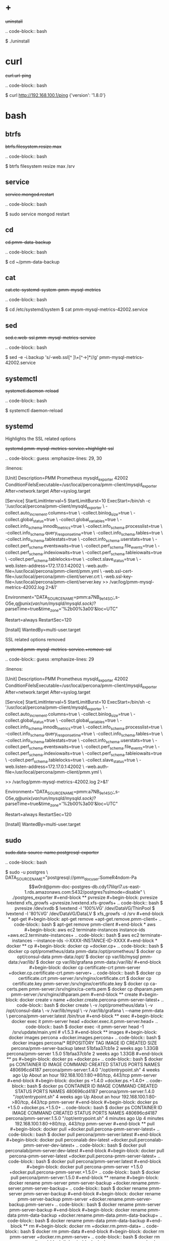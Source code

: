
* +

#+begin-block: uninstall
+uninstall+

.. code-block:: bash

      $ ./uninstall

#+end-block

* curl

#+begin-block:: curl url/ping
+curl.url-ping+

.. code-block:: bash

   $ curl http://192.168.100.1/ping
   {'version': '1.8.0'}

#+end-block

* bash

** btrfs

#+begin-block: btrfs filesystem resize max

+btrfs.filesystem.resize.max+

.. code-block:: bash

   $ btrfs filesystem resize max /srv

#+end-block

** service

#+begin-block: service mongod restart
+service.mongod.restart+

.. code-block:: bash

   $ sudo service mongod restart

#+end-block

** cd

#+begin-block: cd pmm-data-backup
+cd.pmm-data-backup+

.. code-block:: bash

   $ cd ~/pmm-data-backup

#+end-block

** cat

#+begin-block:: cat etc/systemd/system/pmm-mysql-metrics
+cat.etc-systemd-system-pmm-mysql-metrics+

.. code-block:: bash

   $ cd /etc/systemd/system
   $ cat pmm-mysql-metrics-42002.service

#+end-block
** sed
#+begin-block:: sed e web-ssl pmm-mysql-metrics-service
+sed.e.web-ssl.pmm-mysql-metrics-service+

.. code-block:: bash

   $ sed -e -i.backup 's/-web.ssl[^ ]\+[^->]*//g' pmm-mysql-metrics-42002.service

#+end-block
** systemctl
#+begin-block: systemctl daemon-reload
+systemctl.daemon-reload+

.. code-block:: bash

   $ systemctl daemon-reload

#+end-block

** systemd

#+begin-block:: systemd pmm-mysql-metrics-service +highlight-ssl
Highlights the SSL related options

+systemd.pmm-mysql-metrics-service.+highlight-ssl+

.. code-block:: guess
   :emphasize-lines: 29, 30
   :linenos:         

   [Unit]
   Description=PMM Prometheus mysqld_exporter 42002
   ConditionFileIsExecutable=/usr/local/percona/pmm-client/mysqld_exporter
   After=network.target
   After=syslog.target
   
   [Service]
   StartLimitInterval=5
   StartLimitBurst=10
   ExecStart=/bin/sh -c '/usr/local/percona/pmm-client/mysqld_exporter \
   -collect.auto_increment.columns=true \
   -collect.binlog_size=true \
   -collect.global_status=true \
   -collect.global_variables=true \
   -collect.info_schema.innodb_metrics=true \
   -collect.info_schema.processlist=true \
   -collect.info_schema.query_response_time=true \
   -collect.info_schema.tables=true \
   -collect.info_schema.tablestats=true \
   -collect.info_schema.userstats=true \
   -collect.perf_schema.eventswaits=true \
   -collect.perf_schema.file_events=true \
   -collect.perf_schema.indexiowaits=true \
   -collect.perf_schema.tableiowaits=true \
   -collect.perf_schema.tablelocks=true \
   -collect.slave_status=true \
   -web.listen-address=172.17.0.1:42002 \
   -web.auth-file=/usr/local/percona/pmm-client/pmm.yml \
   -web.ssl-cert-file=/usr/local/percona/pmm-client/server.crt \
   -web.ssl-key-file=/usr/local/percona/pmm-client/server.key >> /var/log/pmm-mysql-metrics-42002.log 2>&1'
   
   Environment="DATA_SOURCE_NAME=pmm:a7NB_9e14SO;,s-O5e,q@unix(/var/run/mysqld/mysqld.sock)/?parseTime=true&time_zone='%2b00%3a00'&loc=UTC"
   
   Restart=always
   RestartSec=120
   
   [Install]
   WantedBy=multi-user.target
   
#+end-block
#+begin-block:: systemd pmm-mysql-metrics-service +remove-ssl
SSL related options removed

+systemd.pmm-mysql-metrics-service.+remove-ssl+

.. code-block:: guess
   :emphasize-lines: 29
   :linenos:

   [Unit]
   Description=PMM Prometheus mysqld_exporter 42002
   ConditionFileIsExecutable=/usr/local/percona/pmm-client/mysqld_exporter
   After=network.target
   After=syslog.target
   
   [Service]
   StartLimitInterval=5
   StartLimitBurst=10
   ExecStart=/bin/sh -c '/usr/local/percona/pmm-client/mysqld_exporter \
   -collect.auto_increment.columns=true \
   -collect.binlog_size=true \
   -collect.global_status=true \
   -collect.global_variables=true \
   -collect.info_schema.innodb_metrics=true \
   -collect.info_schema.processlist=true \
   -collect.info_schema.query_response_time=true \
   -collect.info_schema.tables=true \
   -collect.info_schema.tablestats=true \
   -collect.info_schema.userstats=true \
   -collect.perf_schema.eventswaits=true \
   -collect.perf_schema.file_events=true \
   -collect.perf_schema.indexiowaits=true \
   -collect.perf_schema.tableiowaits=true \
   -collect.perf_schema.tablelocks=true \
   -collect.slave_status=true \
   -web.listen-address=172.17.0.1:42002 \
   -web.auth-file=/usr/local/percona/pmm-client/pmm.yml \
   
   >> /var/log/pmm-mysql-metrics-42002.log 2>&1'
   
   Environment="DATA_SOURCE_NAME=pmm:a7NB_9e14SO;,s-O5e,q@unix(/var/run/mysqld/mysqld.sock)/?parseTime=true&time_zone='%2b00%3a00'&loc=UTC"
   
   Restart=always
   RestartSec=120
   
   [Install]
   WantedBy=multi-user.target
   
#+end-block

** sudo

#+begin-block: sudo data-source-name postgresql-exporter
+sudo.data-source-name.postgresql-exporter+

.. code-block:: bash

   $ sudo -u postgres \
   DATA_SOURCE_NAME="postgresql://pmm_doc_user:SomeR4ndom-Pa$$w0rd@pmm-doc-postgres-db.cdy17lilqrl7.us-east-1.rds.amazonaws.com:5432/postgres?sslmode=disable" \
   ./postgres_exporter

#+end-block

** pvresize

#+begin-block: pvresize lvextend xfs_growfs
+pvresize.lvextend.xfs-growfs+

.. code-block:: bash

   $ pvresize /dev/xvdb
   $ lvextend -l '100%VG' /dev/DataVG/ThinPool
   $ lvextend -l '80%VG' /dev/DataVG/DataLV
   $ xfs_growfs -d /srv

#+end-block

* apt-get

#+begin-block: apt-get remove
+apt-get.remove.pmm-client+

.. code-block:: bash

   $ apt-get remove pmm-client

#+end-block

* aws

#+begin-block: aws ec2 terminate-instances instance-ids
+aws.ec2.terminate-instances+

.. code-block:: bash

   $ aws ec2 terminate-instances --instance-ids -i-XXXX-INSTANCE-ID-XXXX

#+end-block

* docker

** cp

#+begin-block: docker cp
+docker.cp+

.. code-block:: bash

   $ docker cp opt/prometheus/data pmm-data:/opt/prometheus/
   $ docker cp opt/consul-data pmm-data:/opt/
   $ docker cp var/lib/mysql pmm-data:/var/lib/
   $ docker cp var/lib/grafana pmm-data:/var/lib/
 
#+end-block
#+begin-block: docker cp certificate-crt pmm-server
+docker.cp.certificate-crt.pmm-server+

.. code-block:: bash

    $ docker cp certificate.crt pmm-server:/srv/nginx/certificate.crt
    $ docker cp certificate.key pmm-server:/srv/nginx/certificate.key
    $ docker cp ca-certs.pem pmm-server:/srv/nginx/ca-certs.pem
    $ docker cp dhparam.pem pmm-server:/srv/nginx/dhparam.pem

#+end-block

** create

#+begin-block: docker create v name
+docker.create.percona-pmm-server-latest+

.. code-block:: bash

   $ docker create \
      -v /opt/prometheus/data \
      -v /opt/consul-data \
      -v /var/lib/mysql \
      -v /var/lib/grafana \
      --name pmm-data \
      percona/pmm-server:latest /bin/true

#+end-block

** exec

#+begin-block: docker exec it pmm-server head
+docker.exec.it.pmm-server.head+

.. code-block:: bash 

   $ docker exec -it pmm-server head -1 /srv/update/main.yml
   # v1.5.3

#+end-block

** images

#+begin-block: docker images percona
+docker.images.percona+

.. code-block:: bash

   $ docker images percona/*

   REPOSITORY                  TAG                 IMAGE ID            CREATED             SIZE
   percona/pmm-server-backup   latest              51bfaa37cb1e        2 weeks ago         1.33GB
   percona/pmm-server          1.5.0               51bfaa37cb1e        2 weeks ago         1.33GB

#+end-block
** ps

#+begin-block: docker ps
+docker.ps+

.. code-block:: bash

   $ docker ps
   CONTAINER ID   IMAGE                      COMMAND                CREATED       STATUS             PORTS                               NAMES
   480696cd4187   percona/pmm-server:1.4.0   "/opt/entrypoint.sh"   4 weeks ago   Up About an hour   192.168.100.1:80->80/tcp, 443/tcp   pmm-server

#+end-block
#+begin-block: docker ps +1.4.0
+docker.ps.+1.4.0+

.. code-block:: bash

   $ docker ps
   CONTAINER ID   IMAGE                      COMMAND                CREATED       STATUS             PORTS                               NAMES
   480696cd4187   percona/pmm-server:1.4.0   "/opt/entrypoint.sh"   4 weeks ago   Up About an hour   192.168.100.1:80->80/tcp, 443/tcp   pmm-server

#+end-block
#+begin-block: docker ps +1.5.0
+docker.ps.+1.5.0+

.. code-block:: bash

   $ docker ps
   CONTAINER ID   IMAGE                      COMMAND                CREATED         STATUS         PORTS                               NAMES
   480696cd4187   percona/pmm-server:1.5.0   "/opt/entrypoint.sh"   4 minutes ago   Up 4 minutes   192.168.100.1:80->80/tcp, 443/tcp   pmm-server

#+end-block

** pull

#+begin-block: docker pull
+docker.pull.percona-pmm-server-latest+

.. code-block:: bash

   $ docker pull percona/pmm-server:latest

#+end-block
#+begin-block: docker pull perconalab dev-latest
+docker.pull.perconalab-pmm-server-dev-latest+

.. code-block:: bash

   $ docker pull perconalab/pmm-server:dev-latest

#+end-block

#+begin-block: docker pull percona-pmm-server-latest
+docker.pull.percona-pmm-server-latest+

.. code-block:: bash

   $ docker pull percona/pmm-server:latest

#+end-block
#+begin-block: docker pull percona-pmm-server +1.5.0
+docker.pull.percona-pmm-server.+1.5.0+
.. code-block:: bash

   $ docker pull percona/pmm-server:1.5.0

#+end-block

** rename

#+begin-block: docker rename pmm-server pmm-server-backup
+docker.rename.pmm-server.pmm-server-backup+

.. code-block:: bash

   $ docker rename pmm-server pmm-server-backup

#+end-block
#+begin-block: docker rename pmm-server-backup pmm-server
+docker.rename.pmm-server-backup.pmm-server+

.. code-block:: bash

   $ docker rename pmm-server pmm-server-backup

#+end-block
#+begin-block: docker rename pmm-data pmm-data-backup
+docker.rename.pmm-data.pmm-data-backup+

.. code-block:: bash

   $ docker rename pmm-data pmm-data-backup

#+end-block

** rm

#+begin-block: docker rm
+docker.rm.pmm-data+

.. code-block:: bash

   $ docker rm pmm-data

#+end-block
#+begin-block: docker rm pmm-server
+docker.rm.pmm-server+

.. code-block:: bash

   $ docker rm pmm-server

#+end-block
#+begin-block: docker rm pmm-server-backup
+docker.rm.pmm-server-backup+

.. code-block:: bash

   $ docker rm pmm-server-backup

#+end-block
** rmi

#+begin-block: docker rmi backup-latest
+docker.rmi.backup-latest+

.. code-block:: bash

   $ docker rmi percona/pmm-server-backup:latest

#+end-block
** run

#+begin-block: docker run d p volumes-from name e server-user e server-password v restart
+docker.run.example+

.. code-block:: bash

   $ docker run -d -p 443:443 \
     --volumes-from pmm-data \
     --name pmm-server \
     -e SERVER_USER=jsmith \
     -e SERVER_PASSWORD=SomeR4ndom-Pa$$w0rd \
     -v /etc/pmm-certs:/srv/nginx \
     --restart always \
     percona/pmm-server:latest

#+end-block
#+begin-block: docker run d p volumes from name v restart
+docker.run.d.p.volumes.from.name.v.restart+

.. code-block:: bash

   $ docker run -d -p 443:443 \
     --volumes-from pmm-data \
     --name pmm-server \
     -v /etc/pmm-certs:/srv/nginx \
     --restart always \
     percona/pmm-server:latest

#+end-block
#+begin-block: docker run d p volumes-from name restart
+docker.run.latest+

.. code-block:: bash

   $ docker run -d \
      -p 80:80 \
      --volumes-from pmm-data \
      --name pmm-server \
      --restart always \
      percona/pmm-server:latest

#+end-block
#+begin-block: docker run d p 443 volumes-from name restart
+docker.run.d.p.443.volumes-from.name.restart+

.. code-block:: bash

   $ docker run -d \
      -p 443:443 \
      --volumes-from pmm-data \
      --name pmm-server \
      --restart always \
      percona/pmm-server:latest

#+end-block
#+begin-block: docker run d p volumes-from name restart +backup
+docker.run.d.p.volumes-from.name.restart.+backup+

.. code-block:: bash

   $ docker run -d \
      -p 80:80 \
      --volumes-from pmm-data \
      --name pmm-server \
      --restart always \
      percona/pmm-server-backup

#+end-block
#+begin-block: docker run d p volumes-from name e server-user e server-password restart
+docker.run.server-user.example+

.. code-block:: bash

   $ docker run -d -p 80:80 \
     --volumes-from pmm-data \
     --name pmm-server \
     -e SERVER_USER=jsmith \
     -e SERVER_PASSWORD=SomeR4ndom-Pa$$w0rd \
     --restart always \
     percona/pmm-server:latest

#+end-block
#+begin-block: docker run d p volumes-from v name restart
+docker.run.iam-user-credential+

.. code-block:: bash

    $ docker run -d \
      -p 80:80 \
      --volumes-from pmm-data \
      -v /path/to/file/with/creds:/usr/share/grafana/.aws/credentials \
      --name pmm-server \
      --restart always \
      percona/pmm-server:latest

#+end-block
#+begin-block: docker run e disable-telemetry
+docker.run.disable-telemetry+

.. code-block:: bash

   $ docker run ... -e DISABLE_TELEMETRY=true ... percona/pmm-server:latest

#+end-block
#+begin-block: docker run e disable-updates
+docker.run.disable-updates+

.. code-block:: bash

   $ docker run ... -e DISABLE_UPDATES=true ... percona/pmm-server:latest

#+end-block
#+begin-block: docker run e metrics-memory
+docker.run.metrics-memory+

.. code-block:: bash

   $ docker run ... -e METRICS_MEMORY=4194304 ... percona/pmm-server:latest

#+end-block
#+begin-block: docker run e server-user
+docker.run.server-user+

.. code-block:: bash

   $ docker run ... -e SERVER_USER=USER_NAME ... percona/pmm-server:latest

#+end-block
#+begin-block: docker run e server-password
+docker.run.server-password+

.. code-block:: bash

   $ docker run ... -e SERVER_PASSWORD=YOUR_PASSWORD ... percona/pmm-server:latest

#+end-block
#+begin-block: docker run e metrics-resolution
+docker.run.metrics-resolution+

.. code-block:: bash

   $ docker run ... -e METRICS_RESOLUTION=VALUE ... percona/pmm-server:latest

#+end-block
#+begin-block: docker run e metrics-retention
Demonstrates how to set the option to 8 days.

+docker.run.e.metrics-retention+

.. code-block:: bash

   $ docker run ... -e METRICS_RETENTION=192h ... percona/pmm-server:latest

#+end-block
#+begin-block: docker run e queries-retention
+docker.run.e.queries-retention+


.. code-block:: bash

   $ docker run ... -e QUERIES_RETENTION=30 ... percona/pmm-server:latest

#+end-block
#+begin-block: docker run e orchestrator-enabled
+docker.run.orchestrator-enabled+

.. code-block:: bash

   $ docker run ... -e ORCHESTRATOR_ENABLED=true ... percona/pmm-server:latest

#+end-block
#+begin-block: docker run e orchestrator-enabled orchestrator-user orchestrator-password
+docker.run.orchestrator-enabled.orchestrator-user.orchestrator-password+

.. code-block:: bash

   $ docker run ... -e ORCHESTRATOR_ENABLED=true ORCHESTRATOR_USER=name -e ORCHESTRATOR_PASSWORD=pass ... percona/pmm-server:latest

#+end-block
#+begin-block: docker run rm it chown
+docker.run.rm.it.chown+

.. code-block:: bash
		   
   $ docker run --rm --volumes-from pmm-data -it percona/pmm-server:latest chown -R pmm:pmm /opt/prometheus/data /opt/consul-data
   $ docker run --rm --volumes-from pmm-data -it percona/pmm-server:latest chown -R grafana:grafana /var/lib/grafana
   $ docker run --rm --volumes-from pmm-data -it percona/pmm-server:latest chown -R mysql:mysql /var/lib/mysql

#+end-block

** start

#+begin-block: docker start pmm-server
+docker.start.pmm-server+
.. code-block:: bash

   $ docker start pmm-server

#+end-block
** stop

#+begin-block: docker stop && docker rm
+docker.stop.pmm-server&docker.rm.pmm-server+

.. code-block:: bash

   $ docker stop pmm-server && docker rm pmm-server

#+end-block
#+begin-block: docker stop pmm-server
+docker.stop.pmm-server+

.. code-block:: bash

   $ docker stop pmm-server

#+end-block

** tag

#+begin-block: docker tag
+docker.tag+

.. code-block:: bash

   $ docker tag percona/pmm-server:1.4.0 percona/pmm-server-backup

#+end-block

* dpkg

#+begin-block: dpkg r
+dpkg.r.pmm-client+

.. code-block:: bash

   $ dpkg -r pmm-client
  
#+end-block

* openssl

#+begin-block: openssl dhparam out && openssl req nodes days newkey keyout out
+openssl.dhparam&openssl.req+

.. code-block:: text

   # openssl dhparam -out /etc/pmm-certs/dhparam.pem 4096
   # openssl req -x509 -nodes -days 365 -newkey rsa:2048 -keyout /etc/pmm-certs/server.key -out /etc/pmm-certs/server.crt
   Generating a 2048 bit RSA private key
   ....................................+++
   ....+++
   writing new private key to '/etc/pmm-certs/server.key'
   -----
   You are about to be asked to enter information that will be incorporated
   into your certificate request.
   What you are about to enter is what is called a Distinguished Name or a DN.
   There are quite a few fields but you can leave some blank
   For some fields there will be a default value,
   If you enter '.', the field will be left blank.
   -----
   Country Name (2 letter code) [XX]:US
   State or Province Name (full name) []:North Carolina
   Locality Name (eg, city) [Default City]:Raleigh
   Organization Name (eg, company) [Default Company Ltd]:Percona
   Organizational Unit Name (eg, section) []:PMM
   Common Name (eg, your name or your server's hostname) []:centos7.vm
   Email Address []:jsmith@example.com

#+end-block

* pmm-admin

** annotate

#+begin-block: pmm-admin annotate tags

+pmm-admin.annotate.tags+

.. code-block:: bash

   $ pmm-admin annotate "Upgrade to v1.2" --tags "UX Imrovement,v1.2"

#+end-block


** add

#+begin-block: pmm-admin add host user password

+pmm-admin.add.mysql-metrics.rds+

.. code-block:: bash

   $ pmm-admin add mysql:metrics --host rds-mysql57.vb81uqbc7tbe.us-west-2.rds.amazonaws.com --user pmm --password pass rds-mysql57
   $ pmm-admin add mysql:queries --host rds-mysql57.vb81uqbc7tbe.us-west-2.rds.amazonaws.com --user pmm --password pass rds-mysql57

#+end-block
#+begin-block: pmm-admin add mysql user password create-user query-source
+pmm-admin.add.mysql.user.password.create-user.query-source+

.. code-block:: bash

      pmm-admin add mysql --user root --password root --create-user --query-source perfschema

#+end-block
#+begin-block: pmm-admin add mongodb-metrics mongodb-tls
+pmm-admin.add.mongodb-metrics.mongodb-tls+

.. code-block:: bash
   :caption: *Passing an SSL/TLS parameter to* |mongod| *to enable a TLS connection.*

   $ pmm-admin add mongodb:metrics -- --mongodb.tls

#+end-block
#+begin-block: pmm-admin add linux-metrics
+pmm-admin.add.linux-metrics+

.. code-block:: text

   $ pmm-admin add linux:metrics [NAME] [OPTIONS]

#+end-block
#+begin-block: pmm-admin add mysql-queries
+pmm-admin.add.mysql-queries+

.. code-block:: text

   pmm-admin add mysql:queries [NAME] [OPTIONS]

#+end-block
#+begin-block: pmm-admin add mysql-queries user password host create-user
+pmm-admin.add.mysql-queries.user.password.host.create-user+

.. code-block:: bash

   $ pmm-admin add mysql:queries --user root --password root --host 192.168.200.2 --create-user

#+end-block
#+begin-block: pmm-admin add mysql-metrics user password host create-user
+pmm-admin.add.mysql-metrics.user.password.host.create-user+

.. code-block:: bash

   $ pmm-admin add mysql:metrics --user root --password root --host 192.168.200.3 --create-user


#+begin-block: pmm-admin add mysql-metrics
+pmm-adin.add.mysql-metrics+

.. code-block:: text

   $ pmm-admin add mysql:metrics [NAME] [OPTIONS]

#+end-block
#+begin-block: pmm-admin add mongodb-queries
+pmm-admin.add.mongodb-queries+

.. code-block:: text

   pmm-admin add mongodb:queries [NAME] [OPTIONS]

#+end-block
#+begin-block: pmm-admin add mongodb-metrics
+pmm-admin.add.mongodb-metrics+

.. code-block:: text

   $ pmm-admin add mongodb:metrics [NAME] [OPTIONS]

#+end-block
#+begin-block: pmm-admin add mongodb-metrics uri
+pmm-admin.add.mongodb-metrics.uri+


.. code=block:: bash

   $ pmm-admin add mongodb-metrics --uri mongodb://mongodb_exporter:s3cR#tpa$$worD@localhost:27017

#+end-block
#+begin-block: pmm-admin add proxysql-metrics
+pmm-admin.add.proxysql-metrics+
.. code-block:: text

   pmm-admin add proxysql:metrics [NAME] [OPTIONS]

#+end-block
#+begin-block: pmm-admin add external-metrics postresql
+pmm-admin.add.external-metrics.postresql+

.. code-block:: text

   $ pmm-admin add external:metrics postgresql 192.168.200.1:9187

   PMM Server      | 192.168.100.1
   Client Name     | percona
   Client Address  | 192.168.200.1
   Service Manager | linux-systemd

   -------------- -------- ----------- -------- ------------ --------
   SERVICE TYPE   NAME     LOCAL PORT  RUNNING  DATA SOURCE  OPTIONS 
   -------------- -------- ----------- -------- ------------ --------
   linux:metrics  percona  42000       YES                 -                    


   Name      Scrape interval  Scrape timeout  Metrics path  Scheme  Instances
   postgres  1s               1s              /metrics      http    192.168.200.1:9187

#+end-block
#+begin-block: pmm-admin add external-metrics job-name url port-number
+pmm-admin.add.external-metrics.job-name.url.port-number+

.. code-block:: bash

   $ pmm-admin add external:metrics JOB-NAME URL:PORT-NUMBER

#+end-block
#+begin-block: pmm-admin add external-service service-port postgresql
+pmm-admin.add.external-service.service-port.postgresql+

.. code-block:: bash

   $ pmm-admin add external:service --service-port=9187 postgresql

   pmm-admin 1.7.0

   PMM Server      | 127.0.0.1:80 
   Client Name     | percona
   Client Address  | 172.17.0.1 
   Service Manager | linux-systemd
   
   ...

   Job name    Scrape interval  Scrape timeout  Metrics path  Scheme  Target           Labels              Health
   postgresql  1s               1s              /metrics      http    172.17.0.1:9187  instance="percona"  
   
#+end-block
** config

#+begin-block: pmm-admin config options
+pmm-admin.config.options+

.. code-block:: text

   pmm-admin config [OPTIONS]

#+end-block
#+begin-block: pmm-admin config server url
+pmm-admin.config.server.url+

.. code-block:: bash

   $ pmm-admin config --server 192.168.100.1
   OK, PMM server is alive.

   PMM Server      | 192.168.100.1
   Client Name     | ubuntu-amd641
   Client Address  | 192.168.200.1

#+end-block
#+begin-block: pmm-admin config server url port
+pmm-admin.config.server.url.port+

.. code-block:: bash

   $ pmm-admin config --server 192.168.100.1:8080

#+end-block
#+begin-block: pmm-admin config server server-user server-password server-insecure-ssl
+pmm-admin.config.example+

.. code-block:: bash

   $ pmm-admin config --server 192.168.100.1 --server-user jsmith --server-password pass1234 --server-insecure-ssl

#+end-block
#+begin-block: pmm-admin config server server insecure-ssl
+pmm-admin.config.server.server-insecure-ssl+

.. code-block:: bash

   $ pmm-admin config --server 192.168.100.1 --server-insecure-ssl

#+end-block
#+begin-block: pmm-admin config server server-ssl
+pmm-admin.config.server.server-ssl+

.. code-block:: bash

   $ pmm-admin config --server 192.168.100.1 --server-ssl

#+end-block
#+begin-block: pmm-admin config server server-user server-password
+pmm-admin.config.server.server-user.server-password+

.. code-block:: bash

   $ pmm-admin config --server 192.168.100.1 --server-user jsmith --server-password pass1234

#+end-block

** check-network

#+begin-block: pmm-admin check-network options
+pmm-admin.check-network.options+

.. code-block:: text

   pmm-admin check-network [OPTIONS]

#+end-block
#+begin-block: pmm-admin check-network +output
+pmm-admin.check-network.+output+

.. code-block:: text
   :emphasize-lines: 1

   $ pmm-admin check-network
   PMM Network Status

   Server Address | 192.168.100.1
   Client Address | 192.168.200.1

   * System Time
   NTP Server (0.pool.ntp.org)         | 2017-05-03 12:05:38 -0400 EDT
   PMM Server                          | 2017-05-03 16:05:38 +0000 GMT
   PMM Client                          | 2017-05-03 12:05:38 -0400 EDT
   PMM Server Time Drift               | OK
   PMM Client Time Drift               | OK
   PMM Client to PMM Server Time Drift | OK

   * Connection: Client --> Server
   -------------------- -------------
   SERVER SERVICE       STATUS
   -------------------- -------------
   Consul API           OK
   Prometheus API       OK
   Query Analytics API  OK

   Connection duration | 166.689µs
   Request duration    | 364.527µs
   Full round trip     | 531.216µs

   * Connection: Client <-- Server
   ---------------- ----------- -------------------- -------- ---------- ---------
   SERVICE TYPE     NAME        REMOTE ENDPOINT      STATUS   HTTPS/TLS  PASSWORD
   ---------------- ----------- -------------------- -------- ---------- ---------
   linux:metrics    mongo-main  192.168.200.1:42000  OK       YES        -
   mongodb:metrics  mongo-main  192.168.200.1:42003  PROBLEM  YES        -

#+end-block
#+begin-block: pmm-admin check-network
+pmm-admin.check-network+

.. code-block:: bash

   $ pmm-admin check-network

#+end-block
** help

#+begin-block: pmm-admin help command
+pmm-admin.help.command+

.. code-block:: text

   $ pmm-admin help [COMMAND]


#+end-block

** info

#+begin-block: pmm-admin info options
+pmm-admin.info.options+

.. code-block:: text

   pmm-admin info [OPTIONS]


#+end-block
#+begin-block: pmm-admin info
+pmm-admin.info+

.. code-block:: text
   :emphasize-lines: 1

   $ pmm-admin info

   PMM Server      | 192.168.100.1
   Client Name     | ubuntu-amd64
   Client Address  | 192.168.200.1
   Service manager | linux-systemd

   Go Version      | 1.8
   Runtime Info    | linux/amd64

#+end-block

** list

#+begin-block: pmm-admin list options
+pmm-admin.list.options+

.. code-block:: text

   pmm-admin list [OPTIONS]

#+end-block
#+begin-block: pmm-admin list
+pmm-admin.list+

.. code-block:: text
   :emphasize-lines: 1

   $ pmm-admin list

   PMM Server      | 192.168.100.1
   Client Name     | ubuntu-amd64
   Client Address  | 192.168.200.1
   Service manager | linux-systemd

   ---------------- ----------- ----------- -------- ---------------- --------
   SERVICE TYPE     NAME        LOCAL PORT  RUNNING  DATA SOURCE      OPTIONS
   ---------------- ----------- ----------- -------- ---------------- --------
   linux:metrics    mongo-main  42000       YES      -
   mongodb:metrics  mongo-main  42003       YES      localhost:27017

** ping

#+begin-block: pmm-admin ping
+pmm-admin.ping+

.. code-block:: text

   $ pmm-admin ping
   OK, PMM server is alive.

   PMM Server      | 192.168.100.1 (insecure SSL, password-protected)
   Client Name     | centos7.vm
   Client Address  | 192.168.200.1

#+end-block
#+begin-block: pmm-admin ping options
+pmm-admin.ping.options+

.. code-block:: text

   pmm-admin ping [OPTIONS]


#+end-block

** purge

#+begin-block: pmm-admin purge service name options
+pmm-admin.purge.service.name.options+

.. code-block:: text

   pmm-admin purge [SERVICE [NAME]] [OPTIONS]


#+end-block

** repair

#+begin-block: pmm-admin repair options
+pmm-admin.repair.options+

.. code-block:: text

   $ pmm-admin repair [OPTIONS]

#+end-block

** restart

#+begin-block: pmm-admin restart service name options
+pmm-admin.restart.service.name.options+

.. code-block:: text

   pmm-admin restart [SERVICE [NAME]] [OPTIONS]

#+end-block
#+begin-block: pmm-admin restart all
+pmm-admin.restart.all+

.. code-block:: bash

   # pmm-admin restart --all

#+end-block
#+begin-block: pmm-admin restart mysql
+pmm-admin.restart.mysql+

.. code-block:: bash

   $ pmm-admin restart mysql

#+end-block
#+begin-block: pmm-admin restart mongodb-metrics
+pmm-admin.restart.mongodb-metrics+

.. code-block:: bash

   $ pmm-admin restart mongodb:metrics


#+end-block
#+begin-block: pmm-admin restart mongodb-metrics
+pmm-admin.restart.mysql-metrics+

.. code-block:: bash

   $ pmm-admin restart mysql:metrics

#+end-block
** rm

#+begin-block: pmm-admin rm options service
+pmm-admin.rm.options.service+

.. code-block:: text

   pmm-admin rm [OPTIONS] [SERVICE]

#+end-block
#+begin-block: pmm-admin rm all
+pmm-admin.rm.all+

.. code-block:: bash

   $ pmm-admin rm --all

#+end-block
#+begin-block: pmm-admin rm mysql
+pmm-admin.rm.mysql+

.. code-block:: bash

   $ pmm-admin rm mysql


#+end-block
#+begin-block: pmm-admin rm mongodb-metrics
+pmm-admin.rm.mongodb-metrics+

.. code-block:: bash

   $ pmm-admin rm mongodb:metrics


#+end-block

** show-passwords

#+begin-block: pmm-admin show-passwords options
+pmm-admin.show-passwords.options+

.. code-block:: text

   pmm-admin show-passwords [OPTIONS]

#+end-block
#+begin-block: pmm-admin show-passwords
+pmm-admin.show-passwords+

.. code-block:: bash
   :emphasize-lines: 1

   $ pmm-admin show-passwords
   HTTP basic authentication
   User     | aname
   Password | secr3tPASS

   MySQL new user creation
   Password | g,3i-QR50tQJi9M1yl9-

#+end-block

** start

#+begin-block: pmm-admin start service name options
+pmm-admin.start.service.name.options+

.. code-block:: text

   pmm-admin start [SERVICE [NAME]] [OPTIONS]

#+end-block
#+begin-block: pmm-admin start all
+pmm-admin.start.all+

.. code-block:: bash

   $ pmm-admin start --all

#+end-block
#+begin-block: pmm-admin start mysql
+pmm-admin.start.mysql+

.. code-block:: bash

   $ pmm-admin start mysql


#+end-block
#+begin-block: pmm-admin start mongodb-metrics
+pmm-admin.start.mongodb-metrics+

.. code-block:: bash

   $ pmm-admin start mongodb:metrics


#+end-block

** stop

#+begin-block: pmm-admin stop service name options
+pmm-admin.stop.service.name.options+

.. code-block:: text

   pmm-admin stop [SERVICE [NAME]] [OPTIONS]

#+end-block
#+begin-block: pmm-admin stop all
+pmm-admin.stop.all+

.. code-block:: bash

   $ pmm-admin stop --all

#+end-block
#+begin-block: pmm-admin stop mysql
+pmm-admin.stop.mysql+

.. code-block:: bash

   $ pmm-admin stop mysql

#+end-block
#+begin-block: pmm-admin stop mongodb-metrics
+pmm-admin.stop.mongodb-metrics+

.. code-block:: bash

   $ pmm-admin stop mongodb:metrics

#+end-block 

** uninstall

#+begin-block: pmm-admin uninstall options
+pmm-admin.uninstall.options+

.. code-block:: text

   pmm-admin uninstall [OPTIONS]

#+end-block

* rpm

#+begin-block: rpm e
+rpm.e.pmm-client+

.. code-block:: bash

   $ rpm -e pmm-client

#+end-block

#+begin-block: apt-get install pmm-client
+apt-get.install.pmm-client+

.. code-block:: bash

   $ apt-get install pmm-client

#+end-block


* yum

#+begin-block: yum remove
+yum.remove.pmm-client+

.. code-block:: bash

   $ yum remove pmm-client

#+end-block

* mongod

#+begin-block: mongod dbpath profile slowms ratelimit
+mongod.dbpath.profile.slowms.ratelimit+


.. code-block:: bash

   $ mongod --dbpath=DATABASEDIR --profile 2 --slowms 200 --rateLimit 100
#+end-block
* vboxmanage

#+begin-block: vboxmanage
+vboxmanage+

.. code-block:: text

   # Import image
   VBoxManage import pmm-server-|VERSION NUMBER|.ova

   # Modify NIC settings if needed
   VBoxManage list bridgedifs
   VBoxManage modifyvm 'PMM Server [VERSION NUMBER]' --nic1 bridged --bridgeadapter1 'en0: Wi-Fi (AirPort)'

   # Log console output into file
   VBoxManage modifyvm 'PMM Server [VERSION NUMBER]' --uart1 0x3F8 4 --uartmode1 file /tmp/pmm-server-console.log

   # Start instance
   VBoxManage startvm --type headless 'PMM Server [VERSION NUMBER]'

   # Wait for 1 minute and get IP address from the log
   sleep 60
   grep cloud-init /tmp/pmm-server-console.log

#+end-block
* wget

#+begin-block:  wget pmm-server-dev-latest.ova
+wget.pmm-server-dev-latest-ova+

.. code-block:: bash

   $ wget "http://percona-vm.s3-website-us-east-1.amazonaws.com/PMM-Server-dev-latest.ova"

#+end-block:
